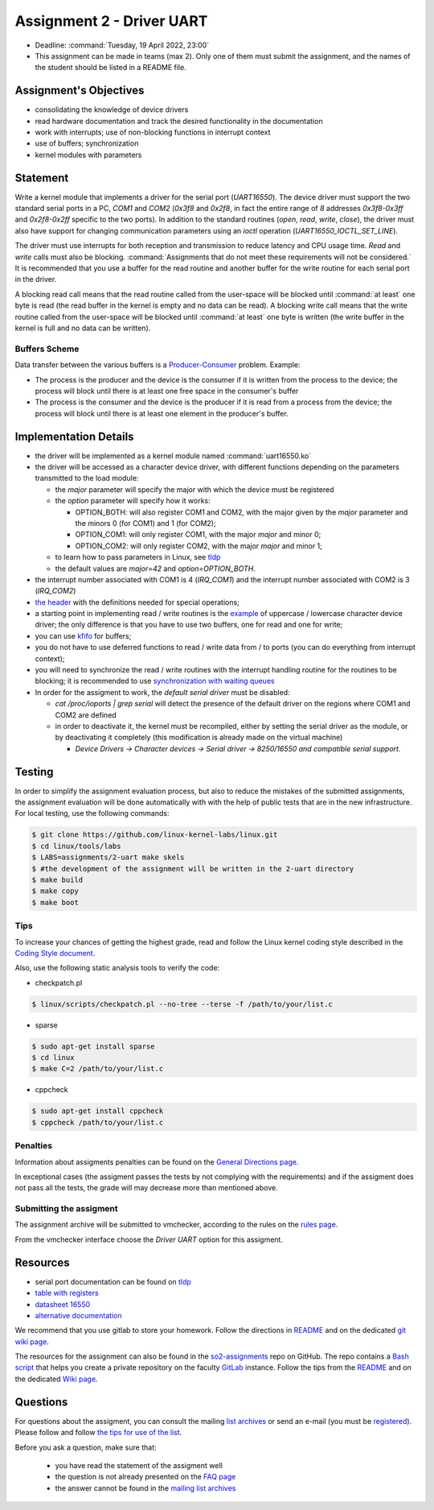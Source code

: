 ==========================
Assignment 2 - Driver UART
==========================

-  Deadline: :command:`Tuesday, 19 April 2022, 23:00`
-  This assignment can be made in teams (max 2). Only one of them must submit the assignment, and the names of the student should be listed in a README file.

Assignment's Objectives
=======================

*  consolidating the knowledge of device drivers
*  read hardware documentation and track the desired functionality in the documentation
*  work with interrupts; use of non-blocking functions in interrupt context
*  use of buffers; synchronization
*  kernel modules with parameters

Statement
=========

Write a kernel module that implements a driver for the serial port (`UART16550`).
The device driver must support the two standard serial ports in a PC, `COM1` and `COM2` (`0x3f8` and `0x2f8`,
in fact the entire range of `8` addresses `0x3f8-0x3ff` and `0x2f8-0x2ff` specific to the two ports).
In addition to the standard routines (`open`, `read`, `write`, `close`),
the driver must also have support for changing communication parameters using an `ioctl` operation (`UART16550_IOCTL_SET_LINE`).

The driver must use interrupts for both reception and transmission to reduce latency and CPU usage time.
`Read` and `write` calls must also be blocking. :command:`Assignments that do not meet these requirements will not be considered.`
It is recommended that you use a buffer for the read routine and another buffer for the write routine for each serial port in the driver.

A blocking read call means that the read routine called from the user-space will be blocked until :command:`at least` one byte is read
(the read buffer in the kernel is empty and no data can be read).
A blocking write call means that the write routine called from the user-space will be blocked until :command:`at least` one byte is written
(the write buffer in the kernel is full and no data can be written).

Buffers Scheme
--------------

.. image:: ../img/buffers-scheme.png

Data transfer between the various buffers is a `Producer-Consumer <https://en.wikipedia.org/wiki/Producer%E2%80%93consumer_problem>`__ problem. Example:

-   The process is the producer and the device is the consumer if it is written from the process to the device; the process will block until there is at least one free space in the consumer's buffer

-   The process is the consumer and the device is the producer if it is read from a process from the device; the process will block until there is at least one element in the producer's buffer.

Implementation Details
======================

-  the driver will be implemented as a kernel module named :command:`uart16550.ko`
-  the driver will be accessed as a character device driver, with different functions depending on the parameters transmitted to the load module:

   -  the `major` parameter will specify the major with which the device must be registered
   -  the `option` parameter will specify how it works:

      -  OPTION_BOTH: will also register COM1 and COM2, with the major given by the `major` parameter and the minors 0 (for COM1) and 1 (for COM2);
      -  OPTION_COM1: will only register COM1, with the major `major` and minor 0;
      -  OPTION_COM2: will only register COM2, with the major `major` and minor 1;
   -  to learn how to pass parameters in Linux, see `tldp <https://tldp.org/LDP/lkmpg/2.6/html/x323.html>`__
   -  the default values are `major=42` and `option=OPTION_BOTH`.
-  the interrupt number associated with COM1 is 4 (`IRQ_COM1`) and the interrupt number associated with COM2 is 3 (`IRQ_COM2`)
-  `the header <https://github.com/linux-kernel-labs/linux/blob/master/tools/labs/templates/assignments/2-uart/uart16550.h>`__ with the definitions needed for special operations;
-  a starting point in implementing read / write routines is the `example <https://ocw.cs.pub.ro/courses/so2/laboratoare/lab04?&#sincronizare_-_cozi_de_asteptare>`__ of uppercase / lowercase character device driver; the only difference is that you have to use two buffers, one for read and one for write;
-  you can use `kfifo <https://lwn.net/Articles/347619/>`__ for buffers;
-  you do not have to use deferred functions to read / write data from / to ports (you can do everything from interrupt context);
-  you will need to synchronize the read / write routines with the interrupt handling routine for the routines to be blocking; it is recommended to use `synchronization with waiting queues <https://ocw.cs.pub.ro/courses/so2/laboratoare/lab04?&#sincronizare_-_cozi_de_asteptare>`__
-  In order for the assigment to work, the `default serial driver` must be disabled:

   -  `cat /proc/ioports | grep serial` will detect the presence of the default driver on the regions where COM1 and COM2 are defined
   -  in order to deactivate it, the kernel must be recompiled, either by setting the serial driver as the module, or by deactivating it completely (this modification is already made on the virtual machine)

      -  `Device Drivers -> Character devices -> Serial driver -> 8250/16550 and compatible serial support.`

Testing
=======
In order to simplify the assignment evaluation process, but also to reduce the mistakes of the
submitted assignments, the assignment evaluation will be done automatically with with the help of
public tests that are in the new infrastructure. For local testing, use the following commands:

.. code-block:: console

   $ git clone https://github.com/linux-kernel-labs/linux.git
   $ cd linux/tools/labs
   $ LABS=assignments/2-uart make skels
   $ #the development of the assignment will be written in the 2-uart directory
   $ make build
   $ make copy
   $ make boot

Tips
----

To increase your chances of getting the highest grade, read and follow the Linux kernel
coding style described in the `Coding Style document <https://elixir.bootlin.com/linux/v4.19.19/source/Documentation/process/coding-style.rst>`__.

Also, use the following static analysis tools to verify the code:

- checkpatch.pl

.. code-block:: console

   $ linux/scripts/checkpatch.pl --no-tree --terse -f /path/to/your/list.c

- sparse

.. code-block:: console

   $ sudo apt-get install sparse
   $ cd linux
   $ make C=2 /path/to/your/list.c

- cppcheck

.. code-block:: console

   $ sudo apt-get install cppcheck
   $ cppcheck /path/to/your/list.c

Penalties
---------

Information about assigments penalties can be found on the
`General Directions page <https://ocw.cs.pub.ro/courses/so2/teme/general>`__.

In exceptional cases (the assigment passes the tests by not complying with the requirements)
and if the assigment does not pass all the tests, the grade will may decrease more than mentioned above.

Submitting the assigment
------------------------

The assignment archive will be submitted to vmchecker, according to the rules on the
`rules page <https://ocw.cs.pub.ro/courses/so2/reguli-notare#reguli_de_trimitere_a_temelor>`__.

From the vmchecker interface choose the `Driver UART` option for this assigment.

Resources
=========

-  serial port documentation can be found on `tldp <https://tldp.org/HOWTO/Serial-HOWTO-19.html>`__
-  `table with registers <http://www.byterunner.com/16550.html>`__
-  `datasheet 16550 <https://pdf1.alldatasheet.com/datasheet-pdf/view/9301/NSC/PC16550D.html>`__
-  `alternative documentation <https://en.wikibooks.org/wiki/Serial_Programming/8250_UART_Programming>`__

We recommend that you use gitlab to store your homework. Follow the directions in
`README <https://github.com/systems-cs-pub-ro/so2-assignments/blob/master/README.md>`__
and on the dedicated `git wiki page <https://ocw.cs.pub.ro/courses/so2/teme/folosire-gitlab>`__.

The resources for the assignment can also be found in the `so2-assignments <https://github.com/systems-cs-pub-ro/so2-assignments>`__ repo on GitHub.
The repo contains a `Bash script <https://github.com/systems-cs-pub-ro/so2-assignments/blob/master/so2-create-repo.sh>`__
that helps you create a private repository on the faculty `GitLab <https://gitlab.cs.pub.ro/users/sign_in>`__ instance.
Follow the tips from the `README <https://github.com/systems-cs-pub-ro/so2-assignments/blob/master/README.md>`__ and
on the dedicated `Wiki page <https://ocw.cs.pub.ro/courses/so2/teme/folosire-gitlab>`__.

Questions
=========

For questions about the assigment, you can consult the mailing `list archives <http://cursuri.cs.pub.ro/pipermail/so2/>`__
or send an e-mail (you must be `registered <http://cursuri.cs.pub.ro/cgi-bin/mailman/listinfo/so2>`__).
Please follow and follow `the tips for use of the list <https://ocw.cs.pub.ro/courses/so2/resurse/lista-discutii#mailing-list-guidelines>`__.

Before you ask a question, make sure that:

   - you have read the statement of the assigment well
   - the question is not already presented on the `FAQ page <https://ocw.cs.pub.ro/courses/so2/teme/tema2/faq>`__
   - the answer cannot be found in the `mailing list archives <http://cursuri.cs.pub.ro/pipermail/so2/>`__
